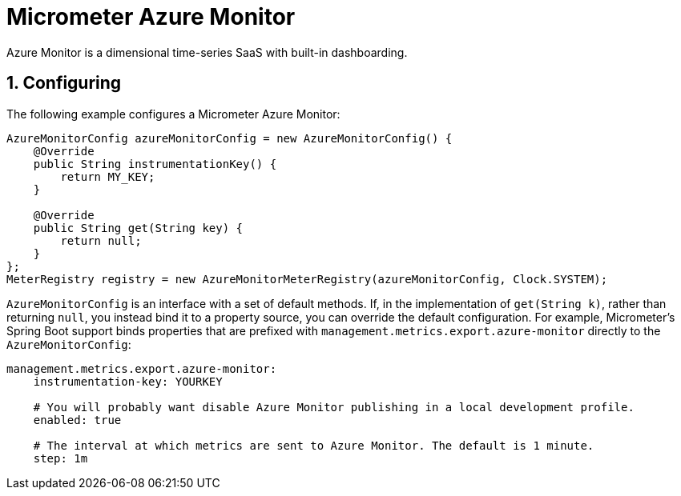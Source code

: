 [[micrometer-azure-monitor]]
= Micrometer Azure Monitor
:sectnums:
:system: azure-monitor

Azure Monitor is a dimensional time-series SaaS with built-in dashboarding.


[[configuring]]
== Configuring

The following example configures a Micrometer Azure Monitor:

[source,java]
----
AzureMonitorConfig azureMonitorConfig = new AzureMonitorConfig() {
    @Override
    public String instrumentationKey() {
        return MY_KEY;
    }

    @Override
    public String get(String key) {
        return null;
    }
};
MeterRegistry registry = new AzureMonitorMeterRegistry(azureMonitorConfig, Clock.SYSTEM);
----

`AzureMonitorConfig` is an interface with a set of default methods. If, in the implementation of `get(String k)`, rather than returning `null`, you instead bind it to a property source, you can override the default configuration. For example, Micrometer's Spring Boot support binds properties that are prefixed with `management.metrics.export.azure-monitor` directly to the `AzureMonitorConfig`:

[source,yml]
----
management.metrics.export.azure-monitor:
    instrumentation-key: YOURKEY

    # You will probably want disable Azure Monitor publishing in a local development profile.
    enabled: true

    # The interval at which metrics are sent to Azure Monitor. The default is 1 minute.
    step: 1m
----
